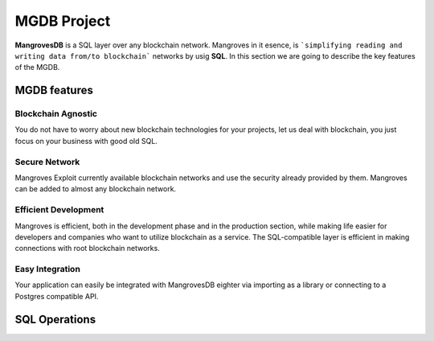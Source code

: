 MGDB Project
===============

**MangrovesDB** is a SQL layer over any blockchain network. Mangroves in it esence, is ```simplifying reading and writing data from/to blockchain``` networks by usig **SQL**.
In this section we are going to describe the key features of the MGDB.

.. image:: /images/mgdb_net.png

MGDB features
---------------------------


Blockchain Agnostic​
++++++++++++++++++++++
You do not have to worry about new blockchain technologies for your projects, let us deal with blockchain, you just focus on your business with good old SQL.

Secure Network​
++++++++++++++++++++++
Mangroves Exploit currently available blockchain networks and use the security already provided by them. Mangroves can be added to almost any blockchain network.

Efficient Development​
+++++++++++++++++++++++++
Mangroves is efficient, both in the development phase and in the production section, while making life easier for developers and companies who want to utilize blockchain as a service. The SQL-compatible layer is efficient in making connections with root blockchain networks.

Easy Integration​
+++++++++++++++++++++
Your application can easily be integrated with MangrovesDB eighter via importing as a library or connecting to a Postgres compatible API. 



SQL Operations
-----------------------

.. raw:: html

    <iframe width="560" height="315" src="https://www.youtube.com/embed/Wc2h1ywyr88" title="YouTube video player" frameborder="0" allow="accelerometer; autoplay; clipboard-write; encrypted-media; gyroscope; picture-in-picture" allowfullscreen></iframe>


